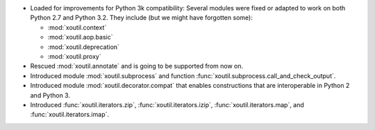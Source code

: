 - Loaded for improvements for Python 3k compatibility: Several modules were
  fixed or adapted to work on both Python 2.7 and Python 3.2. They include (but
  we might have forgotten some):

  - :mod:`xoutil.context`
  - :mod:`xoutil.aop.basic`
  - :mod:`xoutil.deprecation`
  - :mod:`xoutil.proxy`

- Rescued :mod:`xoutil.annotate` and is going to be supported from
  now on.

- Introduced module :mod:`xoutil.subprocess` and function
  :func:`xoutil.subprocess.call_and_check_output`.

- Introduced module :mod:`xoutil.decorator.compat` that enables constructions
  that are interoperable in Python 2 and Python 3.

- Introduced :func:`xoutil.iterators.zip`, :func:`xoutil.iterators.izip`,
  :func:`xoutil.iterators.map`, and :func:`xoutil.iterators.imap`.


..  LocalWords:  xoutil
